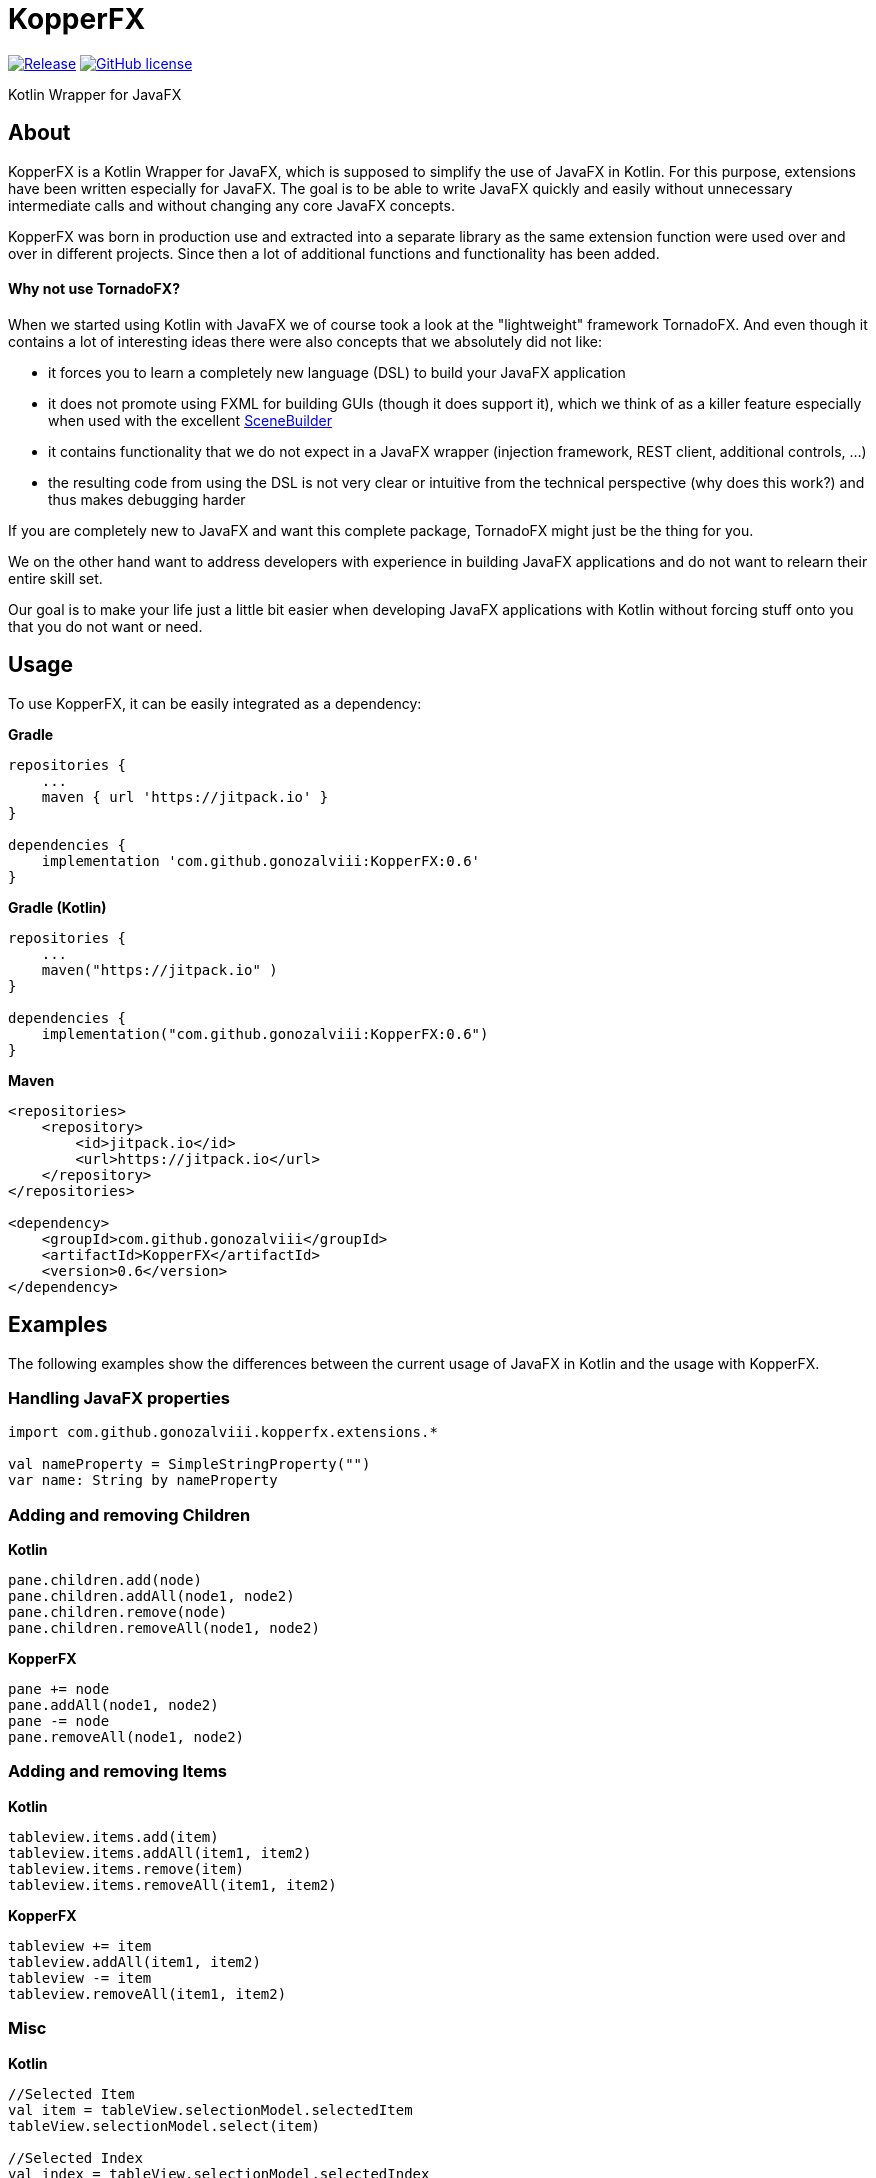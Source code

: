 :source-highlighter: coderay
:version: 0.6

= KopperFX

image:https://jitpack.io/v/gonozalviii/KopperFX.svg[Release, link=https://jitpack.io/#gonozalviii/KopperFX]
image:https://img.shields.io/badge/license-Apache%20License%202.0-blue.svg?style=flat[GitHub license, link=http://www.apache.org/licenses/LICENSE-2.0]

Kotlin Wrapper for JavaFX

== About

KopperFX is a Kotlin Wrapper for JavaFX, which is supposed to simplify the use of JavaFX in Kotlin. For this purpose,
extensions have been written especially for JavaFX. The goal is to be able to write JavaFX quickly and easily without
unnecessary intermediate calls and without changing any core JavaFX concepts.

KopperFX was born in production use and extracted into a separate library as the same extension function 
were used over and over in different projects. Since then a lot of additional functions and functionality has been
added. 

==== Why not use TornadoFX?

When we started using Kotlin with JavaFX we of course took a look at the "lightweight" framework TornadoFX.
And even though it contains a lot of interesting ideas there were also concepts that we absolutely did not like:

- it forces you to learn a completely new language (DSL) to build your JavaFX application
- it does not promote using FXML for building GUIs (though it does support it), which we think of as a killer feature especially when used with the excellent https://gluonhq.com/products/scene-builder/[SceneBuilder]
- it contains functionality that we do not expect in a JavaFX wrapper (injection framework, REST client, additional controls, ...)
- the resulting code from using the DSL is not very clear or intuitive from the technical perspective (why does this work?) and thus makes debugging harder

If you are completely new to JavaFX and want this complete package, TornadoFX might just be the thing for you.

We on the other hand want to address developers with experience in building JavaFX applications and do not want to relearn their entire skill set.
 
Our goal is to make your life just a little bit easier when developing JavaFX applications with Kotlin without forcing stuff onto you that you do not want or need.


== Usage

To use KopperFX, it can be easily integrated as a dependency:

.*Gradle*
[source, groovy, subs=attributes+]
----
repositories {
    ...
    maven { url 'https://jitpack.io' }
}

dependencies {
    implementation 'com.github.gonozalviii:KopperFX:{version}'
}
----

.*Gradle (Kotlin)*
[source, kotlin, subs=attributes+]
----
repositories {
    ...
    maven("https://jitpack.io" )
}

dependencies {
    implementation("com.github.gonozalviii:KopperFX:{version}")
}
----

.*Maven*
[source, xml, subs=attributes+]
----
<repositories>
    <repository>
        <id>jitpack.io</id>
        <url>https://jitpack.io</url>
    </repository>
</repositories>

<dependency>
    <groupId>com.github.gonozalviii</groupId>
    <artifactId>KopperFX</artifactId>
    <version>{version}</version>
</dependency>
----

== Examples

The following examples show the differences between the current usage of JavaFX in Kotlin and the usage with KopperFX.

=== Handling JavaFX properties
[source, kotlin]
----
import com.github.gonozalviii.kopperfx.extensions.*

val nameProperty = SimpleStringProperty("")
var name: String by nameProperty 
----

=== Adding and removing Children

.*Kotlin*
[source, kotlin]
----
pane.children.add(node)
pane.children.addAll(node1, node2)
pane.children.remove(node)
pane.children.removeAll(node1, node2)
----

.*KopperFX*
[source, kotlin]
----
pane += node
pane.addAll(node1, node2)
pane -= node
pane.removeAll(node1, node2)
----

=== Adding and removing Items

**Kotlin**
[source, kotlin]
----
tableview.items.add(item)
tableview.items.addAll(item1, item2)
tableview.items.remove(item)
tableview.items.removeAll(item1, item2)
----
.*KopperFX*
[source, kotlin]
----
tableview += item
tableview.addAll(item1, item2)
tableview -= item
tableview.removeAll(item1, item2)
----

=== Misc

.*Kotlin*
[source, kotlin]
----
//Selected Item
val item = tableView.selectionModel.selectedItem
tableView.selectionModel.select(item)

//Selected Index
val index = tableView.selectionModel.selectedIndex
tableView.selectionModel.select(index)

//Filechooser
filechooser.extensionFilters.add(FileChooser.ExtensionFilter("MP3", "*.mp3"))

//FX Thread
Platform.runLater { println("Kotlin") }

//AnimationTimer
object : AnimationTimer() {
        override fun handle(now: Long) {
                println("Kotlin")
        }
}.start()
----
.*KopperFX*
[source, kotlin]
----
//Selected Item
val item = tableView.selectedItem
tableview.selectedItem = item

//Selected Index
val index = tableView.selectedIndex
tableview.selectedIndex = index

//Filechooser
filechooser.addExtensionFilter("MP3", "*.mp3")

//FX Thread
fxThread { println("KopperFX") }

//AnimationTimer
animationTimer { println("KopperFX") }
----

== Own ideas?

Please use the Github issue system :)
